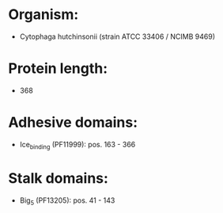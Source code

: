 * Organism:
- Cytophaga hutchinsonii (strain ATCC 33406 / NCIMB 9469)
* Protein length:
- 368
* Adhesive domains:
- Ice_binding (PF11999): pos. 163 - 366
* Stalk domains:
- Big_5 (PF13205): pos. 41 - 143

